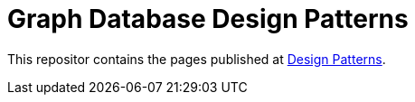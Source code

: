 = Graph Database Design Patterns

This repositor contains the pages published at
http://gist.neo4j.org/?github-neo4j-contrib%2Fdesign-patterns%2F%2FDesign-Patterns.adoc[Design Patterns].


